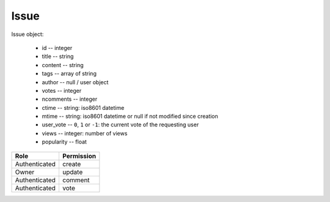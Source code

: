 Issue
=====

Issue object:

    * id -- integer
    * title -- string
    * content -- string
    * tags -- array of string
    * author -- null / user object
    * votes -- integer
    * ncomments -- integer
    * ctime -- string: iso8601 datetime
    * mtime -- string: iso8601 datetime or null if not modified since creation
    * user_vote -- ``0``, ``1`` or ``-1``: the current vote of the requesting user
    * views -- integer: number of views
    * popularity -- float

============= ==============
Role          Permission
============= ==============
Authenticated create
------------- --------------
Owner         update
------------- --------------
Authenticated comment
------------- --------------
Authenticated vote
============= ==============

.. autoapi:: /api/issues
